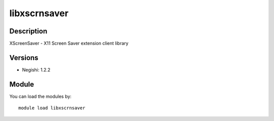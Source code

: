 .. _backbone-label:

libxscrnsaver
==============================

Description
~~~~~~~~
XScreenSaver - X11 Screen Saver extension client library

Versions
~~~~~~~~
- Negishi: 1.2.2

Module
~~~~~~~~
You can load the modules by::

    module load libxscrnsaver

